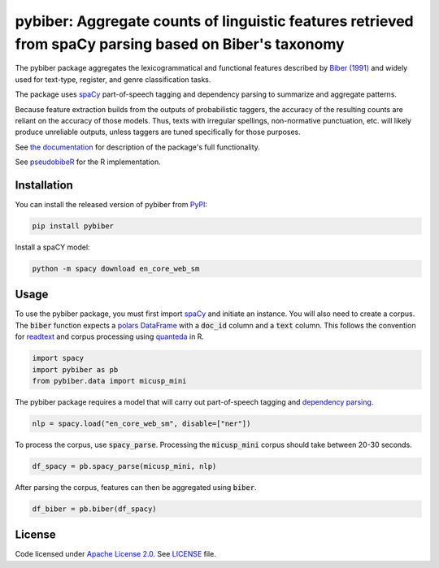 
pybiber: Aggregate counts of linguistic features retrieved from spaCy parsing based on Biber's taxonomy
=======================================================================================================
|pypi| |pypi_downloads|

The pybiber package aggregates the lexicogrammatical and functional features described by `Biber (1991) <https://books.google.com/books?id=CVTPaSSYEroC&dq=variation+across+speech+and+writing&lr=&source=gbs_navlinks_s>`_ and widely used for text-type, register, and genre classification tasks.

The package uses `spaCy <https://spacy.io/models>`_ part-of-speech tagging and dependency parsing to summarize and aggregate patterns.

Because feature extraction builds from the outputs of probabilistic taggers, the accuracy of the resulting counts are reliant on the accuracy of those models. Thus, texts with irregular spellings, non-normative punctuation, etc. will likely produce unreliable outputs, unless taggers are tuned specifically for those purposes.

See `the documentation <https://browndw.github.io/pybiber>`_ for description of the package's full functionality.

See `pseudobibeR <https://cran.r-project.org/web/packages/pseudobibeR/index.html>`_ for the R implementation.

Installation
------------

You can install the released version of pybiber from `PyPI <https://pypi.org/project/pybiber/>`_:

.. code-block:: install-pybiber

    pip install pybiber

Install a spaCY model:

.. code-block:: install-model

    python -m spacy download en_core_web_sm

Usage
-----

To use the pybiber package, you must first import `spaCy <https://spacy.io/models>`_ and initiate an instance. You will also need to create a corpus. The :code:`biber` function expects a `polars DataFrame <https://docs.pola.rs/api/python/stable/reference/dataframe/index.html>`_ with a :code:`doc_id` column and a :code:`text` column. This follows the convention for `readtext <https://readtext.quanteda.io/articles/readtext_vignette.html>`_ and corpus processing using `quanteda <https://quanteda.io/>`_ in R.

.. code-block:: import

    import spacy
    import pybiber as pb
    from pybiber.data import micusp_mini

The pybiber package requires a model that will carry out part-of-speech tagging and `dependency parsing <https://spacy.io/usage/linguistic-features>`_.

.. code-block:: import

    nlp = spacy.load("en_core_web_sm", disable=["ner"])

To process the corpus, use :code:`spacy_parse`. Processing the :code:`micusp_mini` corpus should take between 20-30 seconds.

.. code-block:: import

    df_spacy = pb.spacy_parse(micusp_mini, nlp)

After parsing the corpus, features can then be aggregated using :code:`biber`.

.. code-block:: import

    df_biber = pb.biber(df_spacy)

License
-------

Code licensed under `Apache License 2.0 <https://www.apache.org/licenses/LICENSE-2.0>`_.
See `LICENSE <https://github.com/browndw/docuscospacy/blob/master/LICENSE>`_ file.

.. |pypi| image:: https://badge.fury.io/py/pybiber.svg
    :target: https://badge.fury.io/py/pybiber
    :alt: PyPI Version

.. |pypi_downloads| image:: https://img.shields.io/pypi/dm/pybiber
    :target: https://pypi.org/project/pybiber/
    :alt: Downloads from PyPI

